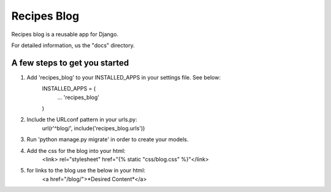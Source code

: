 ============
Recipes Blog
============

Recipes blog is a reusable app for Django. 

For detailed information, us the "docs" directory.

A few steps to get you started
------------------------------

1. Add 'recipes_blog' to your INSTALLED_APPS in your settings file. See below:
	INSTALLED_APPS = (
		...
		'recipes_blog'
	)
	
2. Include the URLconf pattern in your urls.py:
	url(r'^blog/', include('recipes_blog.urls'))
	
3. Run 'python manage.py migrate' in order to create your models.

4. Add the css for the blog into your html:
	<link> rel="stylesheet" href="{% static "css/blog.css" %}"</link>
	
5. for links to the blog use the below in your html:
	<a href="/blog/">*Desired Content*</a>
